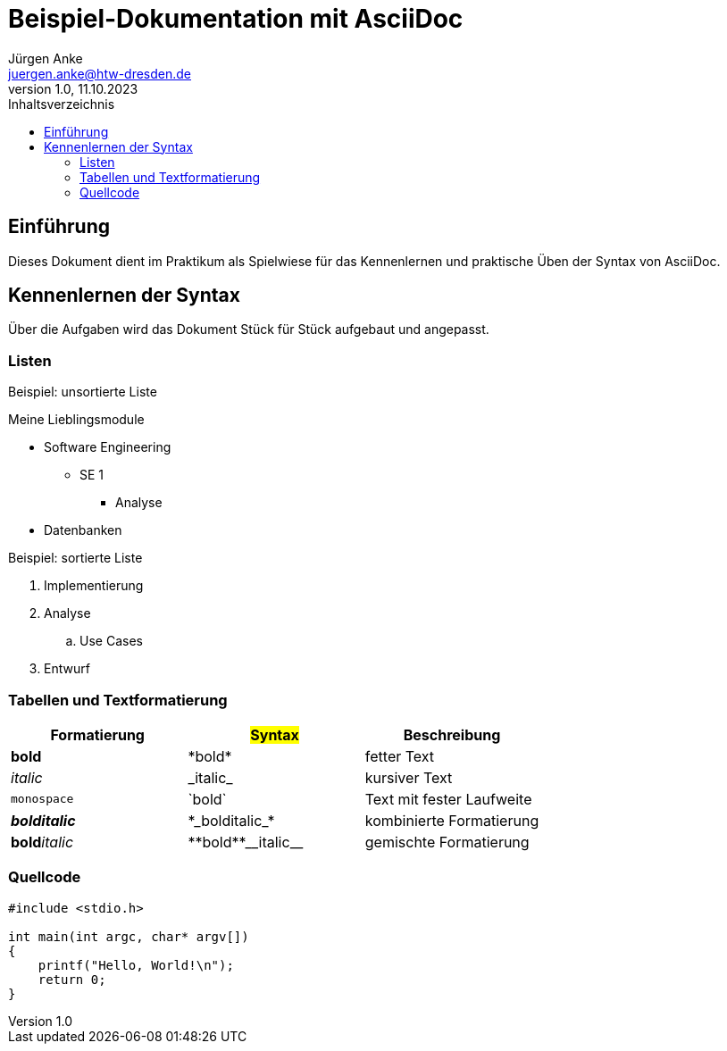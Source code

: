 = Beispiel-Dokumentation mit AsciiDoc 
Jürgen Anke <juergen.anke@htw-dresden.de> 
1.0, 11.10.2023 
:toc: 
:toc-title: Inhaltsverzeichnis
:source-highlighter: highlight.js
// Platzhalter für weitere Dokumenten-Attribute 

== Einführung
Dieses Dokument dient im Praktikum als Spielwiese für das Kennenlernen und praktische Üben der Syntax von AsciiDoc.



== Kennenlernen der Syntax

Über die Aufgaben wird das Dokument Stück für Stück aufgebaut und angepasst.

=== Listen

.Beispiel: unsortierte Liste 
// Platzhalter
Meine Lieblingsmodule

* Software Engineering
** SE 1
*** Analyse
* Datenbanken

.Beispiel: sortierte Liste
// Platzhalter

. Implementierung
. Analyse
.. Use Cases
. Entwurf

=== Tabellen und Textformatierung

[cols="1,1,1"]
|===
|Formatierung | #Syntax#  | Beschreibung

|*bold*
|+*bold*+
|fetter Text

|_italic_
|+_italic_+
|kursiver Text

|`monospace`
|+`bold`+
|Text mit fester Laufweite

|*_bolditalic_*
|+*_bolditalic_*+
|kombinierte Formatierung

|**bold**__italic__
|++**bold**__italic__++
|gemischte Formatierung
|===

=== Quellcode

[source,c]
----
#include <stdio.h>

int main(int argc, char* argv[])
{
    printf("Hello, World!\n");
    return 0;
}
----

